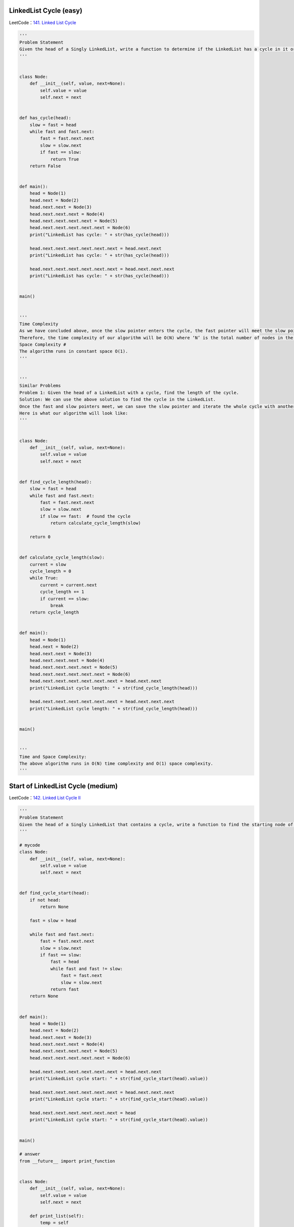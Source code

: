 LinkedList Cycle (easy)
---------------------------------------
LeetCode：\ `141. Linked List Cycle`_

.. _141. Linked List Cycle: https://leetcode.com/problems/linked-list-cycle/

.. code:: python

   '''
   Problem Statement
   Given the head of a Singly LinkedList, write a function to determine if the LinkedList has a cycle in it or not.
   '''


   class Node:
       def __init__(self, value, next=None):
           self.value = value
           self.next = next


   def has_cycle(head):
       slow = fast = head
       while fast and fast.next:
           fast = fast.next.next
           slow = slow.next
           if fast == slow:
               return True
       return False


   def main():
       head = Node(1)
       head.next = Node(2)
       head.next.next = Node(3)
       head.next.next.next = Node(4)
       head.next.next.next.next = Node(5)
       head.next.next.next.next.next = Node(6)
       print("LinkedList has cycle: " + str(has_cycle(head)))

       head.next.next.next.next.next.next = head.next.next
       print("LinkedList has cycle: " + str(has_cycle(head)))

       head.next.next.next.next.next.next = head.next.next.next
       print("LinkedList has cycle: " + str(has_cycle(head)))


   main()


   '''
   Time Complexity
   As we have concluded above, once the slow pointer enters the cycle, the fast pointer will meet the slow pointer in the same loop.
   Therefore, the time complexity of our algorithm will be O(N) where ‘N’ is the total number of nodes in the LinkedList.
   Space Complexity #
   The algorithm runs in constant space O(1).
   '''


   '''
   Similar Problems
   Problem 1: Given the head of a LinkedList with a cycle, find the length of the cycle.
   Solution: We can use the above solution to find the cycle in the LinkedList.
   Once the fast and slow pointers meet, we can save the slow pointer and iterate the whole cycle with another pointer until we see the slow pointer again to find the length of the cycle.
   Here is what our algorithm will look like:
   '''


   class Node:
       def __init__(self, value, next=None):
           self.value = value
           self.next = next


   def find_cycle_length(head):
       slow = fast = head
       while fast and fast.next:
           fast = fast.next.next
           slow = slow.next
           if slow == fast:  # found the cycle
               return calculate_cycle_length(slow)

       return 0


   def calculate_cycle_length(slow):
       current = slow
       cycle_length = 0
       while True:
           current = current.next
           cycle_length += 1
           if current == slow:
               break
       return cycle_length


   def main():
       head = Node(1)
       head.next = Node(2)
       head.next.next = Node(3)
       head.next.next.next = Node(4)
       head.next.next.next.next = Node(5)
       head.next.next.next.next.next = Node(6)
       head.next.next.next.next.next.next = head.next.next
       print("LinkedList cycle length: " + str(find_cycle_length(head)))

       head.next.next.next.next.next.next = head.next.next.next
       print("LinkedList cycle length: " + str(find_cycle_length(head)))


   main()


   '''
   Time and Space Complexity:
   The above algorithm runs in O(N) time complexity and O(1) space complexity.
   '''

Start of LinkedList Cycle (medium)
---------------------------------------
LeetCode：\ `142. Linked List Cycle II`_

.. _142. Linked List Cycle II: https://leetcode.com/problems/linked-list-cycle-ii/

.. code:: python

   '''
   Problem Statement
   Given the head of a Singly LinkedList that contains a cycle, write a function to find the starting node of the cycle.
   '''

   # mycode
   class Node:
       def __init__(self, value, next=None):
           self.value = value
           self.next = next


   def find_cycle_start(head):
       if not head:
           return None

       fast = slow = head

       while fast and fast.next:
           fast = fast.next.next
           slow = slow.next
           if fast == slow:
               fast = head
               while fast and fast != slow:
                   fast = fast.next
                   slow = slow.next
               return fast
       return None


   def main():
       head = Node(1)
       head.next = Node(2)
       head.next.next = Node(3)
       head.next.next.next = Node(4)
       head.next.next.next.next = Node(5)
       head.next.next.next.next.next = Node(6)

       head.next.next.next.next.next.next = head.next.next
       print("LinkedList cycle start: " + str(find_cycle_start(head).value))

       head.next.next.next.next.next.next = head.next.next.next
       print("LinkedList cycle start: " + str(find_cycle_start(head).value))

       head.next.next.next.next.next.next = head
       print("LinkedList cycle start: " + str(find_cycle_start(head).value))


   main()

   # answer
   from __future__ import print_function


   class Node:
       def __init__(self, value, next=None):
           self.value = value
           self.next = next

       def print_list(self):
           temp = self
           while temp is not None:
               print(temp.value, end='')
               temp = temp.next
           print()


   def find_cycle_start(head):
       cycle_length = 0
       # find the LinkedList cycle
       slow, fast = head, head
       while (fast is not None and fast.next is not None):
           fast = fast.next.next
           slow = slow.next
           if slow == fast:  # found the cycle
               cycle_length = calculate_cycle_length(slow)
               break
       return find_start(head, cycle_length)


   def calculate_cycle_length(slow):
       current = slow
       cycle_length = 0
       while True:
           current = current.next
           cycle_length += 1
           if current == slow:
               break
       return cycle_length


   def find_start(head, cycle_length):
       pointer1 = head
       pointer2 = head
       # move pointer2 ahead 'cycle_length' nodes
       while cycle_length > 0:
           pointer2 = pointer2.next
           cycle_length -= 1
       # increment both pointers until they meet at the start of the cycle
       while pointer1 != pointer2:
           pointer1 = pointer1.next
           pointer2 = pointer2.next
       return pointer1


   def main():
       head = Node(1)
       head.next = Node(2)
       head.next.next = Node(3)
       head.next.next.next = Node(4)
       head.next.next.next.next = Node(5)
       head.next.next.next.next.next = Node(6)

       head.next.next.next.next.next.next = head.next.next
       print("LinkedList cycle start: " + str(find_cycle_start(head).value))

       head.next.next.next.next.next.next = head.next.next.next
       print("LinkedList cycle start: " + str(find_cycle_start(head).value))

       head.next.next.next.next.next.next = head
       print("LinkedList cycle start: " + str(find_cycle_start(head).value))


   main()


   '''
   Time Complexity
   As we know, finding the cycle in a LinkedList with ‘N’ nodes and also finding the length of the cycle requires O(N).
   Also, as we saw in the above algorithm, we will need O(N) to find the start of the cycle.
   Therefore, the overall time complexity of our algorithm will be O(N).
   Space Complexity
   The algorithm runs in constant space O(1).
   '''

Happy Number (medium)
---------------------------------------
LeetCode：\ `202. Happy Number`_

.. _202. Happy Number: https://leetcode.com/problems/happy-number/

.. code:: python

   '''
   Problem Statement
   Any number will be called a happy number if,
   after repeatedly replacing it with a number equal to the sum of the square of all of its digits,
   leads us to number ‘1’. All other (not-happy) numbers will never reach ‘1’.
   Instead, they will be stuck in a cycle of numbers which does not include ‘1’.
   '''


   # mycode
   def find_happy_number(num):
       fast, slow = num, num
       while True:
           fast = square(square(fast))
           slow = square(slow)

           if fast == slow:
               break

       return slow == 1


   def square(num):
       square_num = 0
       while num > 0:
           square_num += (num % 10)**2
           num = num // 10
       return square_num


   def main():
       print(find_happy_number(23))
       print(find_happy_number(12))


   main()


   '''
   Time Complexity
   The time complexity of the algorithm is difficult to determine.
   However we know the fact that all unhappy numbers eventually get stuck in the cycle: 4 -> 16 -> 37 -> 58 -> 89 -> 145 -> 42 -> 20 -> 4
   This sequence behavior tells us two things:
   1. If the number N is less than or equal to 1000, then we reach the cycle or ‘1’ in at most 1001 steps.
   2. For N > 1000, suppose the number has ‘M’ digits and the next number is ‘N1’.
   From the above Wikipedia link, we know that the sum of the squares of the digits of ‘N’ is at most 9^2 M, or 81M
   (this will happen when all digits of ‘N’ are ‘9’).
   This means:
   1. N1 < 81M
   2. As we know M = log(N+1)
   3. Therefore: N1 < 81 * log(N+1) => N1 = O(logN)
   This concludes that the above algorithm will have a time complexity of O(logN).
   Space Complexity
   The algorithm runs in constant space O(1).
   '''

Middle of the LinkedList (easy)
---------------------------------------
.. code:: python

   '''
   Problem Statement
   Given the head of a Singly LinkedList, write a method to return the middle node of the LinkedList.
   If the total number of nodes in the LinkedList is even, return the second middle node.
   Example 1:
   Input: 1 -> 2 -> 3 -> 4 -> 5 -> null
   Output: 3
   Example 2:
   Input: 1 -> 2 -> 3 -> 4 -> 5 -> 6 -> null
   Output: 4
   Example 3:
   Input: 1 -> 2 -> 3 -> 4 -> 5 -> 6 -> 7 -> null
   Output: 4
   '''


   class Node:
       def __init__(self, value, next=None):
           self.value = value
           self.next = next


   def find_middle_of_linked_list(head):
       # TODO: Write your code here
       slow, fast = head, head
       while fast is not None and fast.next is not None:
           fast = fast.next.next
           slow = slow.next
       return slow


   def main():
       head = Node(1)
       head.next = Node(2)
       head.next.next = Node(3)
       head.next.next.next = Node(4)
       head.next.next.next.next = Node(5)

       print("Middle Node: " + str(find_middle_of_linked_list(head).value))

       head.next.next.next.next.next = Node(6)
       print("Middle Node: " + str(find_middle_of_linked_list(head).value))

       head.next.next.next.next.next.next = Node(7)
       print("Middle Node: " + str(find_middle_of_linked_list(head).value))


   main()


   '''
   Time complexity
   The above algorithm will have a time complexity of O(N) where ‘N’ is the number of nodes in the LinkedList.
   Space complexity
   The algorithm runs in constant space O(1).
   '''

Problem Challenge 1 - Palindrome LinkedList (medium)
-----------------------------------------------------
.. code:: python

   '''
   Problem Challenge 1
   Palindrome LinkedList (medium)
   Given the head of a Singly LinkedList, write a method to check if the LinkedList is a palindrome or not.
   Your algorithm should use constant space and the input LinkedList should be in the original form once the algorithm is finished. The algorithm should have O(N)O(N) time complexity where ‘N’ is the number of nodes in the LinkedList.
   Example 1:
   Input: 2 -> 4 -> 6 -> 4 -> 2 -> null
   Output: true
   Example 2:
   Input: 2 -> 4 -> 6 -> 4 -> 2 -> 2 -> null
   Output: false
   '''


   # mycode
   class Node:
       def __init__(self, value, next=None):
           self.value = value
           self.next = next


   def is_palindromic_linked_list(head):
       # TODO: Write your code here
       slow, fast = head, head
       while fast is not None and fast.next is not None:
           slow = slow.next
           fast = fast.next.next

       end = reverse(slow)
       copy_end = end

       while head is not None and end is not None:

           if head.value != end.value:

               return False
           head = head.next
           end = end.next

       reverse(copy_end)

       return True


   def reverse(head):
       former, latter = None, head
       temp = None
       while latter:
           temp = latter
           latter = latter.next
           temp.next = former
           former = temp

       return temp


   def main():
       head = Node(2)
       head.next = Node(4)
       head.next.next = Node(6)
       head.next.next.next = Node(4)
       head.next.next.next.next = Node(2)

       print("Is palindrome: " + str(is_palindromic_linked_list(head)))

       head.next.next.next.next.next = Node(2)
       print("Is palindrome: " + str(is_palindromic_linked_list(head)))


   main()


   # answer
   class Node:
       def __init__(self, value, next=None):
           self.value = value
           self.next = next


   def is_palindromic_linked_list(head):
       if head is None or head.next is None:
           return True

       # find middle of the LinkedList
       slow, fast = head, head
       while (fast is not None and fast.next is not None):
           slow = slow.next
           fast = fast.next.next

       head_second_half = reverse(slow)  # reverse the second half
       # store the head of reversed part to revert back later
       copy_head_second_half = head_second_half

       # compare the first and the second half
       while (head is not None and head_second_half is not None):
           if head.value != head_second_half.value:
               break  # not a palindrome

           head = head.next
           head_second_half = head_second_half.next

       reverse(copy_head_second_half)  # revert the reverse of the second half

       if head is None or head_second_half is None:  # if both halves match
           return True

       return False


   def reverse(head):
       prev = None
       while (head is not None):
           next = head.next
           head.next = prev
           prev = head
           head = next
       return prev


   def main():
       head = Node(2)
       head.next = Node(4)
       head.next.next = Node(6)
       head.next.next.next = Node(4)
       head.next.next.next.next = Node(2)

       print("Is palindrome: " + str(is_palindromic_linked_list(head)))

       head.next.next.next.next.next = Node(2)
       print("Is palindrome: " + str(is_palindromic_linked_list(head)))


   main()


   '''
   Time complexity
   The above algorithm will have a time complexity of O(N) where ‘N’ is the number of nodes in the LinkedList.
   Space complexity
   The algorithm runs in constant space O(1).
   '''

Problem Challenge 2 - Rearrange a LinkedList (medium)
------------------------------------------------------
.. code:: python

   '''
   Problem Challenge 2
   Rearrange a LinkedList (medium)
   Given the head of a Singly LinkedList, write a method to modify the LinkedList such that the nodes from the second half of the LinkedList are inserted alternately to the nodes from the first half in reverse order. So if the LinkedList has nodes 1 -> 2 -> 3 -> 4 -> 5 -> 6 -> null, your method should return 1 -> 6 -> 2 -> 5 -> 3 -> 4 -> null.
   Your algorithm should not use any extra space and the input LinkedList should be modified in-place.
   Example 1:
   Input: 2 -> 4 -> 6 -> 8 -> 10 -> 12 -> null
   Output: 2 -> 12 -> 4 -> 10 -> 6 -> 8 -> null
   Example 2:
   Input: 2 -> 4 -> 6 -> 8 -> 10 -> null
   Output: 2 -> 10 -> 4 -> 8 -> 6 -> null
   '''

   # mycode
   from __future__ import print_function


   class Node:
       def __init__(self, value, next=None):
           self.value = value
           self.next = next

       def print_list(self):
           temp = self
           while temp is not None:
               print(str(temp.value) + " ", end='')
               temp = temp.next
           print()


   def reorder(head):
       # TODO: Write your code here
       slow, fast = head, head
       while fast is not None and fast.next is not None:
           slow = slow.next
           fast = fast.next.next

       end = reverse(slow)

       head_temp = head

       while end:

           temp = end
           end = end.next
           temp.next = head_temp.next
           head_temp.next = temp

           head_temp = head_temp.next.next
       head_temp.next = None

       return head


   def reverse(head):
       former, latter = None, head

       while latter:
           temp = latter
           latter = latter.next
           temp.next = former
           former = temp

       return temp


   def main():
       head = Node(2)
       head.next = Node(4)
       head.next.next = Node(6)
       head.next.next.next = Node(8)
       head.next.next.next.next = Node(10)
       head.next.next.next.next.next = Node(12)

       reorder(head)
       head.print_list()


   main()

   # answer
   from __future__ import print_function


   class Node:
       def __init__(self, value, next=None):
           self.value = value
           self.next = next

       def print_list(self):
           temp = self
           while temp is not None:
               print(str(temp.value) + " ", end='')
               temp = temp.next
           print()


   def reorder(head):
       if head is None or head.next is None:
           return

       # find middle of the LinkedList
       slow, fast = head, head
       while fast is not None and fast.next is not None:
           slow = slow.next
           fast = fast.next.next

       # slow is now pointing to the middle node
       head_second_half = reverse(slow)  # reverse the second half
       head_first_half = head

       # rearrange to produce the LinkedList in the required order
       while head_first_half is not None and head_second_half is not None:
           temp = head_first_half.next
           head_first_half.next = head_second_half
           head_first_half = temp

           temp = head_second_half.next
           head_second_half.next = head_first_half
           head_second_half = temp

       # set the next of the last node to 'None'
       if head_first_half is not None:
           head_first_half.next = None


   def reverse(head):
       prev = None
       while head is not None:
           next = head.next
           head.next = prev
           prev = head
           head = next
       return prev


   def main():
       head = Node(2)
       head.next = Node(4)
       head.next.next = Node(6)
       head.next.next.next = Node(8)
       head.next.next.next.next = Node(10)
       head.next.next.next.next.next = Node(12)
       reorder(head)
       head.print_list()


   main()


   '''
   Time Complexity
   The above algorithm will have a time complexity of O(N) where ‘N’ is the number of nodes in the LinkedList.
   Space Complexity
   The algorithm runs in constant space O(1).
   '''

Problem Challenge 3 - Cycle in a Circular Array (hard)
---------------------------------------------------------
.. code:: python

   '''
   Problem Challenge 3
   Cycle in a Circular Array (hard)
   We are given an array containing positive and negative numbers. Suppose the array contains a number ‘M’ at a particular index.
   Now, if ‘M’ is positive we will move forward ‘M’ indices and if ‘M’ is negative move backwards ‘M’ indices. You should assume that the array is circular which means two things:
   If, while moving forward, we reach the end of the array, we will jump to the first element to continue the movement.
   If, while moving backward, we reach the beginning of the array, we will jump to the last element to continue the movement.
   Write a method to determine if the array has a cycle. The cycle should have more than one element and should follow one direction which means the cycle should not contain both forward and backward movements.
   Example 1:
   Input: [1, 2, -1, 2, 2]
   Output: true
   Explanation: The array has a cycle among indices: 0 -> 1 -> 3 -> 0
   Example 2:
   Input: [2, 2, -1, 2]
   Output: true
   Explanation: The array has a cycle among indices: 1 -> 3 -> 1
   Example 3:
   Input: [2, 1, -1, -2]
   Output: false
   Explanation: The array does not have any cycle.
   '''


   def circular_array_loop_exists(arr):
       for i in range(len(arr)):
           is_forward = arr[i] >= 0  # if we are moving forward or not
           slow, fast = i, i

           # if slow or fast becomes '-1' this means we can't find cycle for this number
           while True:
               # move one step for slow pointer
               slow = find_next_index(arr, is_forward, slow)
               # move one step for fast pointer
               fast = find_next_index(arr, is_forward, fast)
               if (fast != -1):
                   # move another step for fast pointer
                   fast = find_next_index(arr, is_forward, fast)
               if slow == -1 or fast == -1 or slow == fast:
                   break

           if slow != -1 and slow == fast:
               return True

       return False


   def find_next_index(arr, is_forward, current_index):
       direction = arr[current_index] >= 0

       if is_forward != direction:
           return -1  # change in direction, return -1

       next_index = (current_index + arr[current_index]) % len(arr)

       # one element cycle, return -1
       if next_index == current_index:
           next_index = -1

       return next_index


   def main():
       print(circular_array_loop_exists([1, 2, -1, 2, 2]))
       print(circular_array_loop_exists([2, 2, -1, 2]))
       print(circular_array_loop_exists([2, 1, -1, -2]))


   main()


   '''
   Time Complexity
   The above algorithm will have a time complexity of O(N^2) where ‘N’ is the number of elements in the array.
   This complexity is due to the fact that we are iterating all elements of the array and trying to find a cycle for each element.
   Space Complexity
   The algorithm runs in constant space O(1).
   An Alternate Approach
   In our algorithm, we don’t keep a record of all the numbers that have been evaluated for cycles.
   We know that all such numbers will not produce a cycle for any other instance as well.
   If we can remember all the numbers that have been visited, our algorithm will improve to O(N) as, then, each number will be evaluated for cycles only once.
   We can keep track of this by creating a separate array however the space complexity of our algorithm will increase to O(N).
   '''
